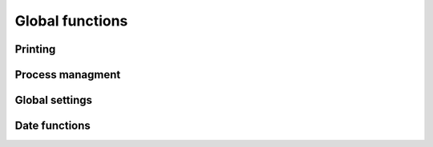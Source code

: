 Global functions
================

Printing
--------
  
.. function:: PrintTemplate(cTplType,cIdTpl,cPreview,bTitBlock,;
   bPrePrint,cIdOpt,lDlg,lAsPdf,lAsMail)  
   
   Locates the specified :class:`TPL` and parses it to the printer
   (using PrnStream())
   
   
.. function:: PrintAct(cActName,bTitBlock,cTplIni,cPreview,nWidth)

   Opens the printer stream, then executes the specified .act file
   inside this print job.
   
.. function:: p_MrgMirror()

   Mirror the right and left margin (exchange their values)
   
.. function:: p_SetLMargin(nInches)

   Set left margin in inches.
   
.. function:: p_SetWidth(nApsWidth)

   Set the line width by selecting a font size so that at least
   nApsWidth characters fit onto a line.

.. function:: PpsExec(cTplIni) 


.. function:: fprint(cFilename,cCmdTags,nWidth,bPageHeader,;
                     cRange, bPrePrint, cIdDlg, lDlg, lAsPdf, 
                     lAsMail)
                     
   Open a printer stream and parse the specified file, then 
   close the printer.

   

Process managment
-----------------

.. function:: runbg(cProgram,cParams,lAsync,lBackground,lLog)

   Runs the specified `cProgram` (which must be the complete 
   name including path of an existing executable file) with 
   the specified `cParams` in a system shell as a background 
   process.

   - `lAsync` : set this to ``.t.`` if you don't want TIM to wait for the process 
     to exit.
   - `lBackground` : set this to ``.f.`` if you want to appear the process's 
     window in front of TIM.
   - `lLog` : set this to ``.f.`` if you don't want to write a :xfile:`RUNBG.LOG`.

  
Global settings
---------------
  
.. function:: SetMont2CSV(bBlock)

  blablabla
  
  
Date functions
--------------

.. function:: GetTime(x,lDuration)

   Formatter fucntion for a time field.
   If len(x) is 5, then it is formatted as a daytime indication with
   leading "0" (ex.: 01:30 o'clock), otherwise it is formatted as a
   duration without leading "0" (ex.: 1:30 hours). You can force it to
   return a duration also when len(x) is 5 by specifying lDuration .t.
   
   Entering '15' will give '15:00'.
   Entering '015' will give '0:15'.
   Entering '060' will give '1:00'.
   Entering '090' will give '1:30'.
   Entering '100' will give '1:00'.
   Entering '123' will give '1:23'.
   Entering '1230' will give '12:30'.


.. function:: SkipMonth(dDate,nSkip)

.. function:: FirstOfMonth(dDate)

   Return the first day of the month of `dDate` as a DATE object.
   
   Example: 
     FirstOfMonth(ctod("2008-12-24")) --> ctod("2008-12-01")

.. function:: LastOfMonth(dDate)

   Return the last day of the month of `dDate` as a DATE object.
   
   Example: 
     LastOfMonth(ctod("2008-12-24")) --> ctod("2008-12-31")


